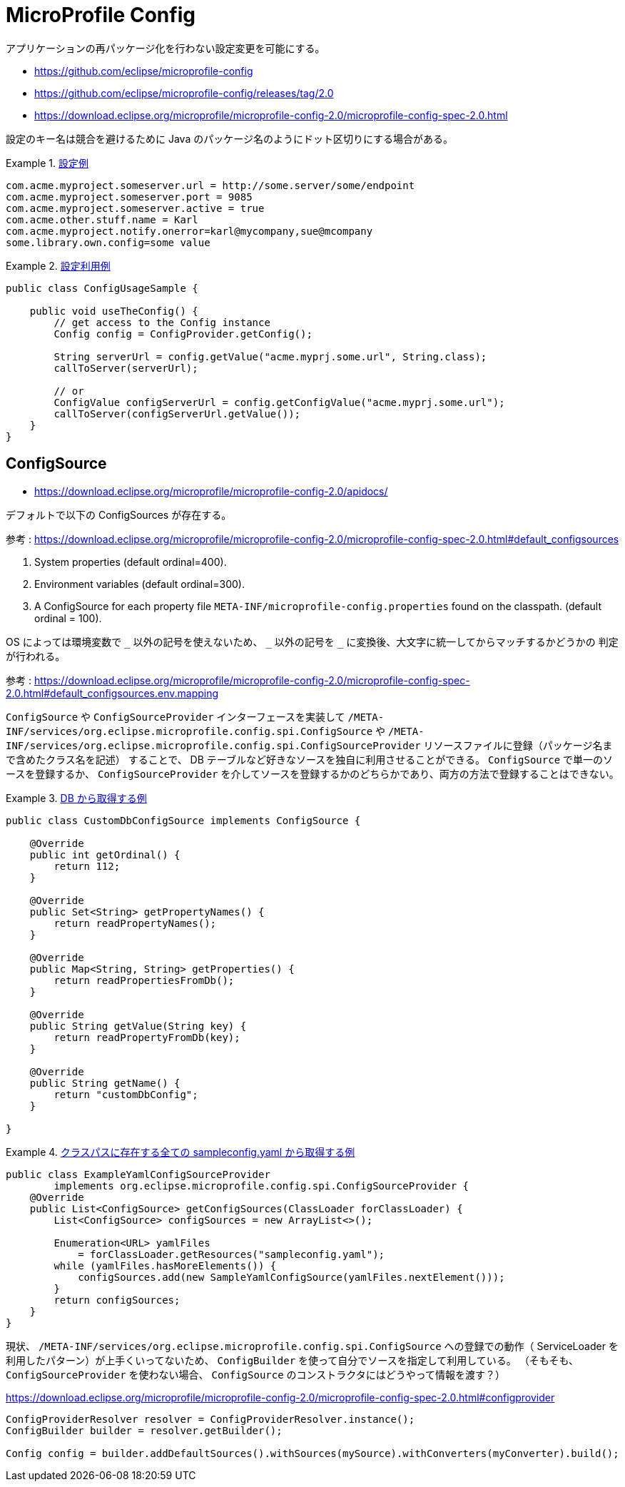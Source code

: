 = MicroProfile Config

アプリケーションの再パッケージ化を行わない設定変更を可能にする。

* https://github.com/eclipse/microprofile-config
* https://github.com/eclipse/microprofile-config/releases/tag/2.0
* https://download.eclipse.org/microprofile/microprofile-config-2.0/microprofile-config-spec-2.0.html

設定のキー名は競合を避けるために Java のパッケージ名のようにドット区切りにする場合がある。

.https://download.eclipse.org/microprofile/microprofile-config-2.0/microprofile-config-spec-2.0.html#_rationale[設定例]
====
[source,toml]
----
com.acme.myproject.someserver.url = http://some.server/some/endpoint
com.acme.myproject.someserver.port = 9085
com.acme.myproject.someserver.active = true
com.acme.other.stuff.name = Karl
com.acme.myproject.notify.onerror=karl@mycompany,sue@mcompany
some.library.own.config=some value
----
====

.https://download.eclipse.org/microprofile/microprofile-config-2.0/microprofile-config-spec-2.0.html#_simple_programmatic_example[設定利用例]
====
[source,java]
----
public class ConfigUsageSample {

    public void useTheConfig() {
        // get access to the Config instance
        Config config = ConfigProvider.getConfig();

        String serverUrl = config.getValue("acme.myprj.some.url", String.class);
        callToServer(serverUrl);

        // or
        ConfigValue configServerUrl = config.getConfigValue("acme.myprj.some.url");
        callToServer(configServerUrl.getValue());
    }
}
----
====

== ConfigSource

* https://download.eclipse.org/microprofile/microprofile-config-2.0/apidocs/

デフォルトで以下の ConfigSources が存在する。

参考 : https://download.eclipse.org/microprofile/microprofile-config-2.0/microprofile-config-spec-2.0.html#default_configsources

. System properties (default ordinal=400).
. Environment variables (default ordinal=300).
. A ConfigSource for each property file `META-INF/microprofile-config.properties` found on the classpath. (default ordinal = 100).

OS によっては環境変数で `+_+` 以外の記号を使えないため、 `+_+` 以外の記号を `+_+` に変換後、大文字に統一してからマッチするかどうかの
判定が行われる。

参考 : https://download.eclipse.org/microprofile/microprofile-config-2.0/microprofile-config-spec-2.0.html#default_configsources.env.mapping

`ConfigSource` や `ConfigSourceProvider` インターフェースを実装して `/META-INF/services/org.eclipse.microprofile.config.spi.ConfigSource` や
`/META-INF/services/org.eclipse.microprofile.config.spi.ConfigSourceProvider` リソースファイルに登録（パッケージ名まで含めたクラス名を記述）
することで、 DB テーブルなど好きなソースを独自に利用させることができる。
`ConfigSource` で単一のソースを登録するか、 `ConfigSourceProvider` を介してソースを登録するかのどちらかであり、両方の方法で登録することはできない。

.https://download.eclipse.org/microprofile/microprofile-config-2.0/microprofile-config-spec-2.0.html#custom_configsources[DB から取得する例]
[source,java]
====
----
public class CustomDbConfigSource implements ConfigSource {

    @Override
    public int getOrdinal() {
        return 112;
    }

    @Override
    public Set<String> getPropertyNames() {
        return readPropertyNames();
    }

    @Override
    public Map<String, String> getProperties() {
        return readPropertiesFromDb();
    }

    @Override
    public String getValue(String key) {
        return readPropertyFromDb(key);
    }

    @Override
    public String getName() {
        return "customDbConfig";
    }

}
----
====

.https://download.eclipse.org/microprofile/microprofile-config-2.0/microprofile-config-spec-2.0.html#_custom_configsources_via_configsourceprovider[クラスパスに存在する全ての sampleconfig.yaml から取得する例]
====
[source,java]
----
public class ExampleYamlConfigSourceProvider
        implements org.eclipse.microprofile.config.spi.ConfigSourceProvider {
    @Override
    public List<ConfigSource> getConfigSources(ClassLoader forClassLoader) {
        List<ConfigSource> configSources = new ArrayList<>();

        Enumeration<URL> yamlFiles
            = forClassLoader.getResources("sampleconfig.yaml");
        while (yamlFiles.hasMoreElements()) {
            configSources.add(new SampleYamlConfigSource(yamlFiles.nextElement()));
        }
        return configSources;
    }
}
----
====

現状、 `/META-INF/services/org.eclipse.microprofile.config.spi.ConfigSource` への登録での動作（ ServiceLoader を
利用したパターン）が上手くいってないため、 `ConfigBuilder` を使って自分でソースを指定して利用している。
（そもそも、 `ConfigSourceProvider` を使わない場合、 `ConfigSource` のコンストラクタにはどうやって情報を渡す？）

https://download.eclipse.org/microprofile/microprofile-config-2.0/microprofile-config-spec-2.0.html#configprovider

[source,java]
----
ConfigProviderResolver resolver = ConfigProviderResolver.instance();
ConfigBuilder builder = resolver.getBuilder();

Config config = builder.addDefaultSources().withSources(mySource).withConverters(myConverter).build();
----
